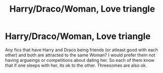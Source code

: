 #+TITLE: Harry/Draco/Woman, Love triangle

* Harry/Draco/Woman, Love triangle
:PROPERTIES:
:Author: Atomstern
:Score: 0
:DateUnix: 1545359693.0
:DateShort: 2018-Dec-21
:FlairText: Request
:END:
Any fics that have Harry and Draco being friends (or atleast good with each other) and both are attracted to the same Woman? I would prefer them not having argueings or competitions about dating her. So each of them know that if one sleeps with her, its ok to the other. Threesomes are also ok.

